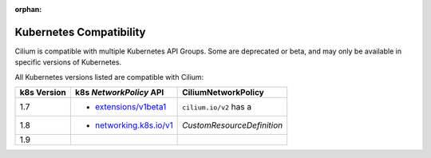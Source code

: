 :orphan:

.. _k8scompatibility:

Kubernetes Compatibility
========================

Cilium is compatible with multiple Kubernetes API Groups. Some are deprecated
or beta, and may only be available in specific versions of Kubernetes.

All Kubernetes versions listed are compatible with Cilium:

============= =========================== ============================
 k8s Version   k8s `NetworkPolicy` API      CiliumNetworkPolicy
============= =========================== ============================
 1.7           * `extensions/v1beta1`_    ``cilium.io/v2`` has a
 1.8           * `networking.k8s.io/v1`_  `CustomResourceDefinition`
 1.9
============= =========================== ============================

.. _extensions/v1beta1: https://kubernetes.io/docs/api-reference/extensions/v1beta1/definitions/#_v1beta1_networkpolicy
.. _networking.k8s.io/v1: https://kubernetes.io/docs/api-reference/v1.8/#networkpolicy-v1-networking

